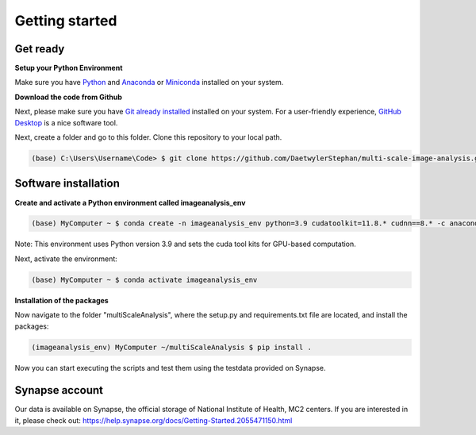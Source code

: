 ===============
Getting started
===============

Get ready
=========


**Setup your Python Environment**

Make sure you have `Python <https://www.python.org/downloads/>`_ and `Anaconda <https://docs.anaconda.com/anaconda/install/>`_ or `Miniconda <https://docs.conda.io/en/latest/miniconda.html#latest-miniconda-installer-links>`_
installed on your system.

**Download the code from Github**

Next, please make sure you have `Git already installed <https://git-scm.com/downloads>`_ installed on your system.
For a user-friendly experience, `GitHub Desktop <https://desktop.github.com/>`_ is a nice software tool.

Next, create a folder and go to this folder. Clone this repository to your local path.

.. code-block:: console

    (base) C:\Users\Username\Code> $ git clone https://github.com/DaetwylerStephan/multi-scale-image-analysis.git


Software installation
=====================

**Create and activate a Python environment called imageanalysis_env**

.. code-block:: console

   (base) MyComputer ~ $ conda create -n imageanalysis_env python=3.9 cudatoolkit=11.8.* cudnn==8.* -c anaconda

Note: This environment uses Python version 3.9 and sets the cuda tool kits for GPU-based computation.

Next, activate the environment:

.. code-block:: console

   (base) MyComputer ~ $ conda activate imageanalysis_env

**Installation of the packages**

Now navigate to the folder "multiScaleAnalysis", where the setup.py and requirements.txt file are located,
and install the packages:

.. code-block:: console

   (imageanalysis_env) MyComputer ~/multiScaleAnalysis $ pip install .


Now you can start executing the scripts and test them using the testdata provided on Synapse.

Synapse account
===============

Our data is available on Synapse, the official storage of National Institute of Health, MC2 centers.
If you are interested in it, please check out:
https://help.synapse.org/docs/Getting-Started.2055471150.html